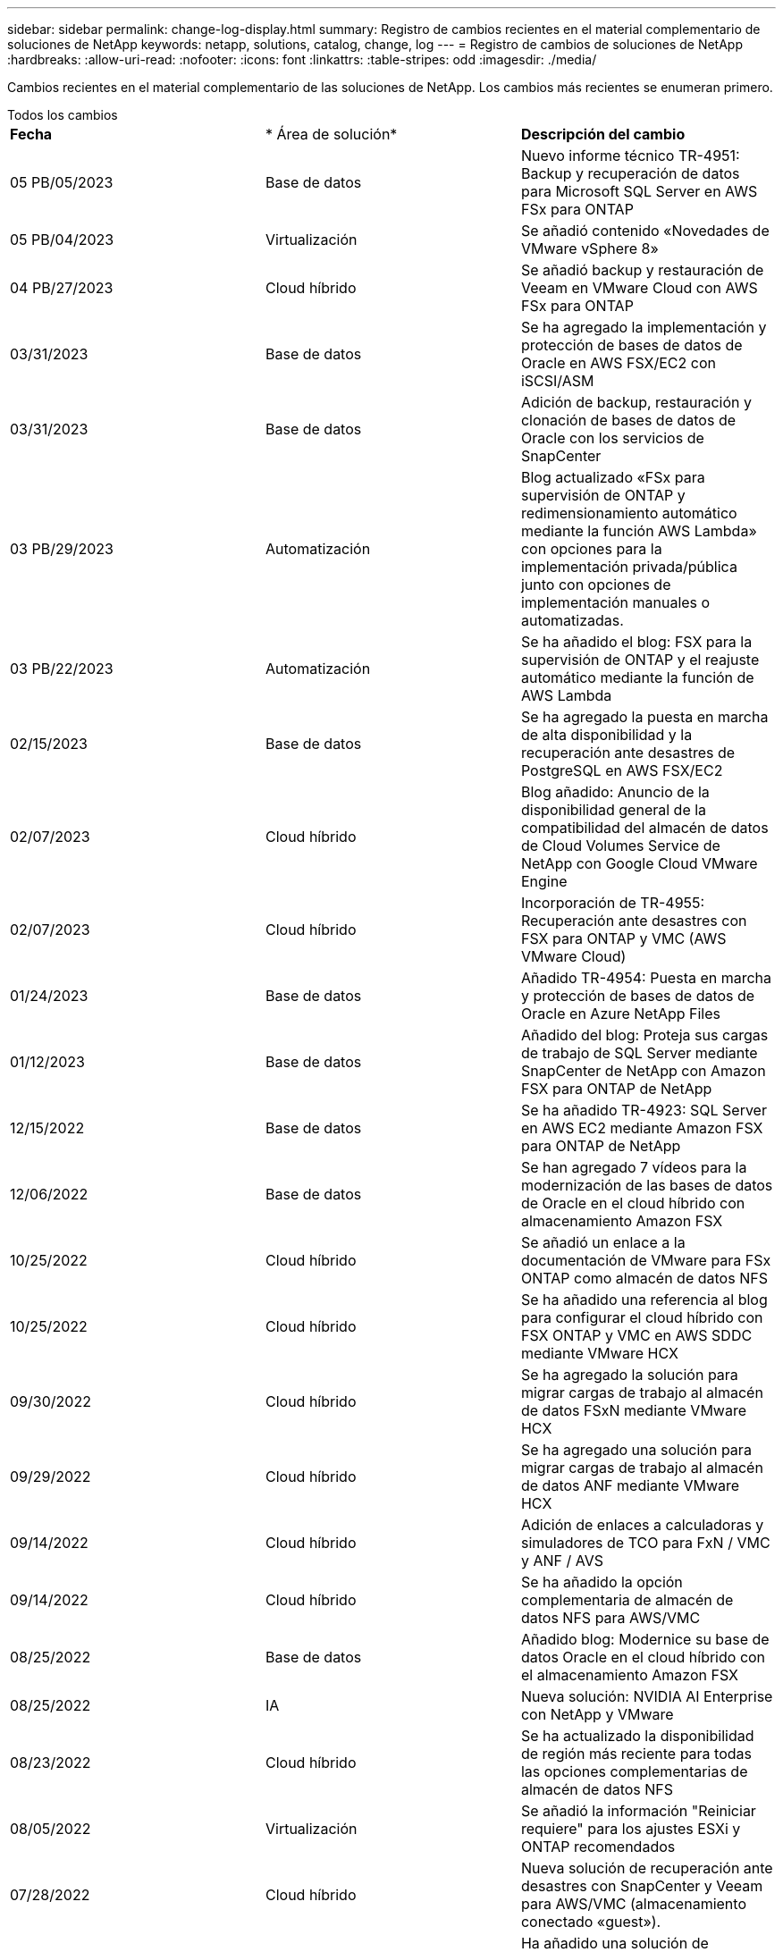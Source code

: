 ---
sidebar: sidebar 
permalink: change-log-display.html 
summary: Registro de cambios recientes en el material complementario de soluciones de NetApp 
keywords: netapp, solutions, catalog, change, log 
---
= Registro de cambios de soluciones de NetApp
:hardbreaks:
:allow-uri-read: 
:nofooter: 
:icons: font
:linkattrs: 
:table-stripes: odd
:imagesdir: ./media/


[role="lead"]
Cambios recientes en el material complementario de las soluciones de NetApp. Los cambios más recientes se enumeran primero.

[role="tabbed-block"]
====
.Todos los cambios
--
|===


| *Fecha* | * Área de solución* | *Descripción del cambio* 


| 05 PB/05/2023 | Base de datos | Nuevo informe técnico TR-4951: Backup y recuperación de datos para Microsoft SQL Server en AWS FSx para ONTAP 


| 05 PB/04/2023 | Virtualización | Se añadió contenido «Novedades de VMware vSphere 8» 


| 04 PB/27/2023 | Cloud híbrido | Se añadió backup y restauración de Veeam en VMware Cloud con AWS FSx para ONTAP 


| 03/31/2023 | Base de datos | Se ha agregado la implementación y protección de bases de datos de Oracle en AWS FSX/EC2 con iSCSI/ASM 


| 03/31/2023 | Base de datos | Adición de backup, restauración y clonación de bases de datos de Oracle con los servicios de SnapCenter 


| 03 PB/29/2023 | Automatización | Blog actualizado «FSx para supervisión de ONTAP y redimensionamiento automático mediante la función AWS Lambda» con opciones para la implementación privada/pública junto con opciones de implementación manuales o automatizadas. 


| 03 PB/22/2023 | Automatización | Se ha añadido el blog: FSX para la supervisión de ONTAP y el reajuste automático mediante la función de AWS Lambda 


| 02/15/2023 | Base de datos | Se ha agregado la puesta en marcha de alta disponibilidad y la recuperación ante desastres de PostgreSQL en AWS FSX/EC2 


| 02/07/2023 | Cloud híbrido | Blog añadido: Anuncio de la disponibilidad general de la compatibilidad del almacén de datos de Cloud Volumes Service de NetApp con Google Cloud VMware Engine 


| 02/07/2023 | Cloud híbrido | Incorporación de TR-4955: Recuperación ante desastres con FSX para ONTAP y VMC (AWS VMware Cloud) 


| 01/24/2023 | Base de datos | Añadido TR-4954: Puesta en marcha y protección de bases de datos de Oracle en Azure NetApp Files 


| 01/12/2023 | Base de datos | Añadido del blog: Proteja sus cargas de trabajo de SQL Server mediante SnapCenter de NetApp con Amazon FSX para ONTAP de NetApp 


| 12/15/2022 | Base de datos | Se ha añadido TR-4923: SQL Server en AWS EC2 mediante Amazon FSX para ONTAP de NetApp 


| 12/06/2022 | Base de datos | Se han agregado 7 vídeos para la modernización de las bases de datos de Oracle en el cloud híbrido con almacenamiento Amazon FSX 


| 10/25/2022 | Cloud híbrido | Se añadió un enlace a la documentación de VMware para FSx ONTAP como almacén de datos NFS 


| 10/25/2022 | Cloud híbrido | Se ha añadido una referencia al blog para configurar el cloud híbrido con FSX ONTAP y VMC en AWS SDDC mediante VMware HCX 


| 09/30/2022 | Cloud híbrido | Se ha agregado la solución para migrar cargas de trabajo al almacén de datos FSxN mediante VMware HCX 


| 09/29/2022 | Cloud híbrido | Se ha agregado una solución para migrar cargas de trabajo al almacén de datos ANF mediante VMware HCX 


| 09/14/2022 | Cloud híbrido | Adición de enlaces a calculadoras y simuladores de TCO para FxN / VMC y ANF / AVS 


| 09/14/2022 | Cloud híbrido | Se ha añadido la opción complementaria de almacén de datos NFS para AWS/VMC 


| 08/25/2022 | Base de datos | Añadido blog: Modernice su base de datos Oracle en el cloud híbrido con el almacenamiento Amazon FSX 


| 08/25/2022 | IA | Nueva solución: NVIDIA AI Enterprise con NetApp y VMware 


| 08/23/2022 | Cloud híbrido | Se ha actualizado la disponibilidad de región más reciente para todas las opciones complementarias de almacén de datos NFS 


| 08/05/2022 | Virtualización | Se añadió la información "Reiniciar requiere" para los ajustes ESXi y ONTAP recomendados 


| 07/28/2022 | Cloud híbrido | Nueva solución de recuperación ante desastres con SnapCenter y Veeam para AWS/VMC (almacenamiento conectado «guest»). 


| 07/21/2022 | Cloud híbrido | Ha añadido una solución de recuperación ante desastres con CVO y JetStream para AVS (almacenamiento conectado de invitado). 


| 06/29/2022 | Base de datos | Incorporación de WP-7357: Implementación de bases de datos Oracle en prácticas recomendadas de EC2/FSX 


| 06/16/2022 | IA | Se ha añadido NVIDIA DGX SuperPOD con la guía de diseño de NetApp 


| 06/10/2022 | Cloud híbrido | Se ha añadido AVS con información general sobre el almacén de datos nativo ANF y DR con JetStream 


| 06/07/2022 | Cloud híbrido | Compatibilidad actualizada con la región de AVS para coincidir con el anuncio/soporte de vista previa pública 


| 06/07/2022 | Análisis de datos | Ha añadido un enlace a EF600 de NetApp con la solución Splunk Enterprise 


| 06/02/2022 | Cloud híbrido | Ha añadido una lista de disponibilidad de región para los almacenes de datos NFS para el multicloud híbrido de NetApp con VMware 


| 05/20/2022 | IA | Nuevas guías de diseño e implementación de BeeGFS para SuperPOD 


| 04/01/2022 | Cloud híbrido | Contenido organizado del multicloud híbrido con soluciones de VMware: Páginas de destino para cada proveedor a hiperescala e inclusión de contenido de solución disponible (caso de uso) 


| 03/29/2022 | Contenedores | Se ha añadido un nuevo TR: DevOps con NetApp Astra 


| 03/08/2022 | Contenedores | Ha añadido un nuevo vídeo de demostración: Acelere el desarrollo de software con Astra Control y la tecnología FlexClone de NetApp 


| 03/01/2022 | Contenedores | Se han añadido nuevas secciones a NVA-1160: Instalación de Astra Control Center a través de OperatorHub y Ansible 


| 02/02/2022 | Generales | Ha creado páginas de destino para organizar mejor el contenido para la IA y los análisis de datos modernos 


| 01/22/2022 | IA | Añadido TR: Movimiento de datos con E-Series y BeeGFS para flujos de trabajo de análisis e IA 


| 12/21/2021 | Generales | Ha creado páginas de destino para organizar mejor el contenido para la virtualización y el multicloud híbrido con VMware 


| 12/21/2021 | Contenedores | Se ha añadido una nueva demostración en vídeo: Aproveche Astra Control de NetApp para realizar un análisis post mortem y restaurar su aplicación en NVA-1160 


| 12/06/2021 | Cloud híbrido | Creación de multicloud híbrido con contenido de VMware para entornos de virtualización y opciones de almacenamiento conectado a invitado 


| 11/15/2021 | Contenedores | Se ha añadido un nuevo vídeo de demostración: Protección de datos en canalización de CI/CD con Astra Control y NVA-1160 


| 11/15/2021 | Análisis de datos moderno | Nuevo contenido: Mejores prácticas para Confluent Kafka 


| 11/02/2021 | Automatización | Requisitos de autenticación de AWS para CVO y conector mediante Cloud Manager de NetApp 


| 10/29/2021 | Análisis de datos moderno | Nuevo contenido: TR-4657 - Soluciones de datos en el cloud híbrido de NetApp: Spark y Hadoop 


| 10/29/2021 | Base de datos | Protección de datos automatizada para bases de datos de Oracle 


| 10/26/2021 | Base de datos | Se ha añadido la sección de blog para aplicaciones empresariales y bases de datos al icono de soluciones de NetApp. Se han agregado dos blogs a los blogs de la base de datos. 


| 10/18/2021 | Base de datos | TR-4908 - Soluciones de bases de datos para el cloud híbrido con SnapCenter 


| 10/14/2021 | Virtualización | Se han añadido las partes 1-4 de NetApp con la serie de blogs VCF de VMware 


| 10/04/2021 | Contenedores | Se ha añadido una nueva demostración en vídeo: Migración de cargas de trabajo con Astra Control Center a NVA-1160 


| 09/23/2021 | Migración de datos | Nuevo contenido: Mejores prácticas de NetApp para NetApp XCP 


| 09/21/2021 | Virtualización | Nuevo contenido o ONTAP para administradores de VMware vSphere, automatización de VMware vSphere 


| 09/09/2021 | Contenedores | Se ha añadido la integración DEL equilibrador DE carga BIG-IP de F5 con OpenShift a NVA-1160 


| 08/05/2021 | Contenedores | Se ha añadido una nueva integración tecnológica a NVA-1160: NetApp Astra Control Center en Red Hat OpenShift 


| 07/21/2021 | Base de datos | Puesta en marcha automatizada de Oracle19c para ONTAP en NFS 


| 07/02/2021 | Base de datos | TR-4897 - SQL Server en Azure NetApp Files: Vista real de la puesta en marcha 


| 06/16/2021 | Contenedores | Se ha añadido una nueva demostración en vídeo, instalando OpenShift Virtualization: Red Hat OpenShift con NetApp 


| 06/16/2021 | Contenedores | Se ha añadido una nueva demostración en vídeo de implementación de una máquina virtual con OpenShift Virtualization: Red Hat OpenShift con NetAppp 


| 06/14/2021 | Base de datos | Solución adicional: Microsoft SQL Server en Azure NetApp Files 


| 06/11/2021 | Contenedores | Se ha añadido una nueva demostración en vídeo: Migración de cargas de trabajo con Astra Trident y SnapMirror a NVA-1160 


| 06/09/2021 | Contenedores | Se ha añadido un nuevo caso de uso a NVA-1160 - Advanced Cluster Management para Kubernetes en Red Hat OpenShift con NetApp 


| 05/28/2021 | Contenedores | Se ha añadido un nuevo caso de uso a NVA-1160 - OpenShift Virtualization con ONTAP de NetApp 


| 05/27/2021 | Contenedores | Se ha añadido un nuevo caso de uso a NVA-1160- Multitenancy en OpenShift con NetApp ONTAP 


| 05/26/2021 | Contenedores | Se ha añadido NVA-1160: Red Hat OpenShift con NetApp 


| 05/25/2021 | Contenedores | Blog añadido: Instalación de NetApp Trident en Red Hat OpenShift: Cómo resolver el problema del Docker «toomanyRequests». 


| 05/19/2021 | Generales | Vínculo añadido a las soluciones FlexPod 


| 05/19/2021 | IA | Se ha convertido la solución AI Control Plane de PDF a HTML 


| 05/17/2021 | Generales | Se ha agregado el mosaico de comentarios de soluciones a la página principal 


| 05/11/2021 | Base de datos | Incorporación de la puesta en marcha automatizada de Oracle 19c para ONTAP en NFS 


| 05/10/2021 | Virtualización | Nuevo vídeo: Cómo usar vVols con NetApp y VMware Tanzu Basic, parte 3 


| 05/06/2021 | Base de datos Oracle | Vínculo añadido a las bases de datos RAC Oracle 19c en el centro de datos de FlexPod con Cisco UCS y AFF A800 de NetApp sobre FC 


| 05/05/2021 | Base de datos Oracle | Se han añadido FlexPod los vídeos de NetApp, NetApp, Oracle NVA (1155) y Automation 


| 05/03/2021 | Virtualización de escritorios | Vínculo agregado a las soluciones de virtualización de puestos de trabajo de FlexPod 


| 04/30/2021 | Virtualización | Vídeo: Cómo usar vVols con NetApp y VMware Tanzu Basic, parte 2 


| 04/26/2021 | Contenedores | Añadió el blog: Uso de VMware Tanzania con ONTAP para acelerar su viaje hacia Kubernetes 


| 04/06/2021 | Generales | Se añadió "Acerca de este repositorio" 


| 03/31/2021 | IA | Se ha añadido TR-4886 - inferencia de IA en el perímetro: ONTAP de NetApp con el diseño de la solución de sistema de ThinkSystem de Lenovo 


| 03/29/2021 | Análisis de datos moderno | Se ha añadido NVA-1157: Carga de trabajo de Apache Spark con la solución de almacenamiento de NetApp 


| 03/23/2021 | Virtualización | Vídeo: Cómo usar vVols con NetApp y VMware Tanzu Basic, parte 1 


| 03/09/2021 | Generales | Contenido de E-Series añadido; contenido de IA clasificado 


| 03/04/2021 | Automatización | Nuevo contenido: Introducción a la automatización de soluciones de NetApp 


| 02/18/2021 | Virtualización | Se ha añadido TR-4597 - VMware vSphere para ONTAP 


| 02/16/2021 | IA | Se han agregado pasos de puesta en marcha automatizados para la inferencia de IA Edge 


| 02/03/2021 | SAP | Ha añadido una página de inicio para todo el contenido de SAP y SAP HANA 


| 02/01/2021 | Virtualización de escritorios | VDI con VDS de NetApp, se añade contenido para los nodos de GPU 


| 01/06/2021 | IA | Nueva solución: ONTAP AI de NetApp con sistemas NVIDIA DGX A100 y switches Ethernet Mellanox Spectrum (diseño y puesta en marcha) 


| 12/22/2020 | Generales | El lanzamiento inicial del repositorio de soluciones de NetApp 
|===
--
.IA/Análisis de datos
--
|===


| *Fecha* | * Área de solución* | *Descripción del cambio* 


| 08/25/2022 | IA | Nueva solución: NVIDIA AI Enterprise con NetApp y VMware 


| 06/16/2022 | IA | Se ha añadido NVIDIA DGX SuperPOD con la guía de diseño de NetApp 


| 06/07/2022 | Análisis de datos | Ha añadido un enlace a EF600 de NetApp con la solución Splunk Enterprise 


| 05/20/2022 | IA | Nuevas guías de diseño e implementación de BeeGFS para SuperPOD 


| 02/02/2022 | Generales | Ha creado páginas de destino para organizar mejor el contenido para la IA y los análisis de datos modernos 


| 01/22/2022 | IA | Añadido TR: Movimiento de datos con E-Series y BeeGFS para flujos de trabajo de análisis e IA 


| 11/15/2021 | Análisis de datos moderno | Nuevo contenido: Mejores prácticas para Confluent Kafka 


| 10/29/2021 | Análisis de datos moderno | Nuevo contenido: TR-4657 - Soluciones de datos en el cloud híbrido de NetApp: Spark y Hadoop 


| 05/19/2021 | IA | Se ha convertido la solución AI Control Plane de PDF a HTML 


| 03/31/2021 | IA | Se ha añadido TR-4886 - inferencia de IA en el perímetro: ONTAP de NetApp con el diseño de la solución de sistema de ThinkSystem de Lenovo 


| 03/29/2021 | Análisis de datos moderno | Se ha añadido NVA-1157: Carga de trabajo de Apache Spark con la solución de almacenamiento de NetApp 


| 02/16/2021 | IA | Se han agregado pasos de puesta en marcha automatizados para la inferencia de IA Edge 


| 01/06/2021 | IA | Nueva solución: ONTAP AI de NetApp con sistemas NVIDIA DGX A100 y switches Ethernet Mellanox Spectrum (diseño y puesta en marcha) 
|===
--
.Multicloud híbrido
--
|===


| *Fecha* | * Área de solución* | *Descripción del cambio* 


| 04 PB/27/2023 | Cloud híbrido | Se añadió backup y restauración de Veeam en VMware Cloud con AWS FSx para ONTAP 


| 02/07/2023 | Cloud híbrido | Blog añadido: Anuncio de la disponibilidad general de la compatibilidad del almacén de datos de Cloud Volumes Service de NetApp con Google Cloud VMware Engine 


| 02/07/2023 | Cloud híbrido | Incorporación de TR-4955: Recuperación ante desastres con FSX para ONTAP y VMC (AWS VMware Cloud) 


| 10/25/2022 | Cloud híbrido | Se añadió un enlace a la documentación de VMware para FSx ONTAP como almacén de datos NFS 


| 10/25/2022 | Cloud híbrido | Se ha añadido una referencia al blog para configurar el cloud híbrido con FSX ONTAP y VMC en AWS SDDC mediante VMware HCX 


| 09/30/2022 | Cloud híbrido | Se ha agregado la solución para migrar cargas de trabajo al almacén de datos FSxN mediante VMware HCX 


| 09/29/2022 | Cloud híbrido | Se ha agregado una solución para migrar cargas de trabajo al almacén de datos ANF mediante VMware HCX 


| 09/14/2022 | Cloud híbrido | Adición de enlaces a calculadoras y simuladores de TCO para FxN / VMC y ANF / AVS 


| 09/14/2022 | Cloud híbrido | Se ha añadido la opción complementaria de almacén de datos NFS para AWS/VMC 


| 08/23/2022 | Cloud híbrido | Se ha actualizado la disponibilidad de región más reciente para todas las opciones complementarias de almacén de datos NFS 


| 07/28/2022 | Cloud híbrido | Nueva solución de recuperación ante desastres con SnapCenter y Veeam para AWS/VMC (almacenamiento conectado «guest»). 


| 07/21/2022 | Cloud híbrido | Ha añadido una solución de recuperación ante desastres con CVO y JetStream para AVS (almacenamiento conectado de invitado). 


| 06/10/2022 | Cloud híbrido | Se ha añadido AVS con información general sobre el almacén de datos nativo ANF y DR con JetStream 


| 06/07/2022 | Cloud híbrido | Compatibilidad actualizada con la región de AVS para coincidir con el anuncio/soporte de vista previa pública 


| 06/02/2022 | Cloud híbrido | Ha añadido una lista de disponibilidad de región para los almacenes de datos NFS para el multicloud híbrido de NetApp con VMware 


| 04/01/2022 | Cloud híbrido | Contenido organizado del multicloud híbrido con soluciones de VMware: Páginas de destino para cada proveedor a hiperescala e inclusión de contenido de solución disponible (caso de uso) 


| 12/21/2021 | Generales | Ha creado páginas de destino para organizar mejor el contenido para la virtualización y el multicloud híbrido con VMware 


| 12/06/2021 | Cloud híbrido | Creación de multicloud híbrido con contenido de VMware para entornos de virtualización y opciones de almacenamiento conectado a invitado 
|===
--
.Virtualización
--
|===


| *Fecha* | * Área de solución* | *Descripción del cambio* 


| 05 PB/04/2023 | Virtualización | Se añadió contenido «Novedades de VMware vSphere 8» 


| 08/05/2022 | Virtualización | Se añadió la información "Reiniciar requiere" para los ajustes ESXi y ONTAP recomendados 


| 04/01/2022 | Cloud híbrido | Contenido organizado del multicloud híbrido con soluciones de VMware: Páginas de destino para cada proveedor a hiperescala e inclusión de contenido de solución disponible (caso de uso) 


| 12/21/2021 | Generales | Ha creado páginas de destino para organizar mejor el contenido para la virtualización y el multicloud híbrido con VMware 


| 10/14/2021 | Virtualización | Se han añadido las partes 1-4 de NetApp con la serie de blogs VCF de VMware 


| 09/21/2021 | Virtualización | Nuevo contenido o ONTAP para administradores de VMware vSphere, automatización de VMware vSphere 


| 05/10/2021 | Virtualización | Nuevo vídeo: Cómo usar vVols con NetApp y VMware Tanzu Basic, parte 3 


| 05/03/2021 | Virtualización de escritorios | Vínculo agregado a las soluciones de virtualización de puestos de trabajo de FlexPod 


| 04/30/2021 | Virtualización | Vídeo: Cómo usar vVols con NetApp y VMware Tanzu Basic, parte 2 


| 04/26/2021 | Contenedores | Añadió el blog: Uso de VMware Tanzania con ONTAP para acelerar su viaje hacia Kubernetes 


| 03/23/2021 | Virtualización | Vídeo: Cómo usar vVols con NetApp y VMware Tanzu Basic, parte 1 


| 02/18/2021 | Virtualización | Se ha añadido TR-4597 - VMware vSphere para ONTAP 


| 02/01/2021 | Virtualización de escritorios | VDI con VDS de NetApp, se añade contenido para los nodos de GPU 
|===
--
.Contenedores
--
|===


| *Fecha* | * Área de solución* | *Descripción del cambio* 


| 03/29/2022 | Contenedores | Se ha añadido un nuevo TR: DevOps con NetApp Astra 


| 03/08/2022 | Contenedores | Ha añadido un nuevo vídeo de demostración: Acelere el desarrollo de software con Astra Control y la tecnología FlexClone de NetApp 


| 03/01/2022 | Contenedores | Se han añadido nuevas secciones a NVA-1160: Instalación de Astra Control Center a través de OperatorHub y Ansible 


| 12/21/2021 | Contenedores | Se ha añadido una nueva demostración en vídeo: Aproveche Astra Control de NetApp para realizar un análisis post mortem y restaurar su aplicación en NVA-1160 


| 11/15/2021 | Contenedores | Se ha añadido un nuevo vídeo de demostración: Protección de datos en canalización de CI/CD con Astra Control y NVA-1160 


| 10/04/2021 | Contenedores | Se ha añadido una nueva demostración en vídeo: Migración de cargas de trabajo con Astra Control Center a NVA-1160 


| 09/09/2021 | Contenedores | Se ha añadido la integración DEL equilibrador DE carga BIG-IP de F5 con OpenShift a NVA-1160 


| 08/05/2021 | Contenedores | Se ha añadido una nueva integración tecnológica a NVA-1160: NetApp Astra Control Center en Red Hat OpenShift 


| 06/16/2021 | Contenedores | Se ha añadido una nueva demostración en vídeo, instalando OpenShift Virtualization: Red Hat OpenShift con NetApp 


| 06/16/2021 | Contenedores | Se ha añadido una nueva demostración en vídeo de implementación de una máquina virtual con OpenShift Virtualization: Red Hat OpenShift con NetAppp 


| 06/11/2021 | Contenedores | Se ha añadido una nueva demostración en vídeo: Migración de cargas de trabajo con Astra Trident y SnapMirror a NVA-1160 


| 06/09/2021 | Contenedores | Se ha añadido un nuevo caso de uso a NVA-1160 - Advanced Cluster Management para Kubernetes en Red Hat OpenShift con NetApp 


| 05/28/2021 | Contenedores | Se ha añadido un nuevo caso de uso a NVA-1160 - OpenShift Virtualization con ONTAP de NetApp 


| 05/27/2021 | Contenedores | Se ha añadido un nuevo caso de uso a NVA-1160- Multitenancy en OpenShift con NetApp ONTAP 


| 05/26/2021 | Contenedores | Se ha añadido NVA-1160: Red Hat OpenShift con NetApp 


| 05/25/2021 | Contenedores | Blog añadido: Instalación de NetApp Trident en Red Hat OpenShift: Cómo resolver el problema del Docker «toomanyRequests». 


| 05/10/2021 | Virtualización | Nuevo vídeo: Cómo usar vVols con NetApp y VMware Tanzu Basic, parte 3 


| 04/30/2021 | Virtualización | Vídeo: Cómo usar vVols con NetApp y VMware Tanzu Basic, parte 2 


| 04/26/2021 | Contenedores | Añadió el blog: Uso de VMware Tanzania con ONTAP para acelerar su viaje hacia Kubernetes 


| 03/23/2021 | Virtualización | Vídeo: Cómo usar vVols con NetApp y VMware Tanzu Basic, parte 1 
|===
--
.Aplicaciones y bases de datos empresariales
--
|===


| *Fecha* | * Área de solución* | *Descripción del cambio* 


| 05 PB/05/2023 | Base de datos | Nuevo informe técnico TR-4951: Backup y recuperación de datos para Microsoft SQL Server en AWS FSx para ONTAP 


| 03/31/2023 | Base de datos | Se ha agregado la implementación y protección de bases de datos de Oracle en AWS FSX/EC2 con iSCSI/ASM 


| 03/31/2023 | Base de datos | Adición de backup, restauración y clonación de bases de datos de Oracle con los servicios de SnapCenter 


| 02/15/2023 | Base de datos | Se ha agregado la puesta en marcha de alta disponibilidad y la recuperación ante desastres de PostgreSQL en AWS FSX/EC2 


| 01/24/2023 | Base de datos | Añadido TR-4954: Puesta en marcha y protección de bases de datos de Oracle en Azure NetApp Files 


| 01/12/2023 | Base de datos | Añadido del blog: Proteja sus cargas de trabajo de SQL Server mediante SnapCenter de NetApp con Amazon FSX para ONTAP de NetApp 


| 12/15/2022 | Base de datos | Se ha añadido TR-4923: SQL Server en AWS EC2 mediante Amazon FSX para ONTAP de NetApp 


| 12/06/2022 | Base de datos | Se han agregado 7 vídeos para la modernización de las bases de datos de Oracle en el cloud híbrido con almacenamiento Amazon FSX 


| 08/25/2022 | Base de datos | Añadido blog: Modernice su base de datos Oracle en el cloud híbrido con el almacenamiento Amazon FSX 


| 06/29/2022 | Base de datos | Incorporación de WP-7357: Implementación de bases de datos Oracle en prácticas recomendadas de EC2/FSX 


| 10/29/2021 | Base de datos | Protección de datos automatizada para bases de datos de Oracle 


| 10/26/2021 | Base de datos | Se ha añadido la sección de blog para aplicaciones empresariales y bases de datos al icono de soluciones de NetApp. Se han agregado dos blogs a los blogs de la base de datos. 


| 10/18/2021 | Base de datos | TR-4908 - Soluciones de bases de datos para el cloud híbrido con SnapCenter 


| 07/21/2021 | Base de datos | Puesta en marcha automatizada de Oracle19c para ONTAP en NFS 


| 07/02/2021 | Base de datos | TR-4897 - SQL Server en Azure NetApp Files: Vista real de la puesta en marcha 


| 06/14/2021 | Base de datos | Solución adicional: Microsoft SQL Server en Azure NetApp Files 


| 05/11/2021 | Base de datos | Incorporación de la puesta en marcha automatizada de Oracle 19c para ONTAP en NFS 


| 05/06/2021 | Base de datos Oracle | Vínculo añadido a las bases de datos RAC Oracle 19c en el centro de datos de FlexPod con Cisco UCS y AFF A800 de NetApp sobre FC 


| 05/05/2021 | Base de datos Oracle | Se han añadido FlexPod los vídeos de NetApp, NetApp, Oracle NVA (1155) y Automation 


| 02/03/2021 | SAP | Ha añadido una página de inicio para todo el contenido de SAP y SAP HANA 
|===

NOTE: Si quiere más información sobre las actualizaciones de SAP y SAP HANA, consulte el contenido "Historial de actualizaciones" presente para cada una de las soluciones del link:https://docs.netapp.com/us-en/netapp-solutions-sap/["Almacén de soluciones SAP"].

--
.Protección y migración de datos
--
|===


| *Fecha* | * Área de solución* | *Descripción del cambio* 


| 10/29/2021 | Base de datos | Protección de datos automatizada para bases de datos de Oracle 


| 09/23/2021 | Migración de datos | Nuevo contenido: Mejores prácticas de NetApp para NetApp XCP 
|===
--
.Automatización de soluciones
--
|===


| *Fecha* | * Área de solución* | *Descripción del cambio* 


| 03 PB/29/2023 | Automatización | Blog actualizado «FSx para supervisión de ONTAP y redimensionamiento automático mediante la función AWS Lambda» con opciones para la implementación privada/pública junto con opciones de implementación manuales o automatizadas. 


| 03 PB/22/2023 | Automatización | Se ha añadido el blog: FSX para la supervisión de ONTAP y el reajuste automático mediante la función de AWS Lambda 


| 11/02/2021 | Automatización | Requisitos de autenticación de AWS para CVO y conector mediante Cloud Manager de NetApp 


| 10/29/2021 | Base de datos | Protección de datos automatizada para bases de datos de Oracle 


| 07/21/2021 | Base de datos | Puesta en marcha automatizada de Oracle19c para ONTAP en NFS 


| 05/11/2021 | Base de datos | Incorporación de la puesta en marcha automatizada de Oracle 19c para ONTAP en NFS 


| 03/04/2021 | Automatización | Nuevo contenido: Introducción a la automatización de soluciones de NetApp 
|===
--
====